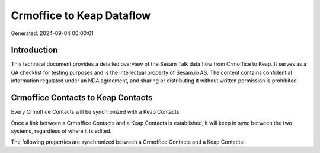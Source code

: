 ==========================
Crmoffice to Keap Dataflow
==========================

Generated: 2024-09-04 00:00:01

Introduction
------------

This technical document provides a detailed overview of the Sesam Talk data flow from Crmoffice to Keap. It serves as a QA checklist for testing purposes and is the intellectual property of Sesam.io AS. The content contains confidential information regulated under an NDA agreement, and sharing or distributing it without written permission is prohibited.

Crmoffice Contacts to Keap Contacts
-----------------------------------
Every Crmoffice Contacts will be synchronized with a Keap Contacts.

Once a link between a Crmoffice Contacts and a Keap Contacts is established, it will keep in sync between the two systems, regardless of where it is edited.

The following properties are synchronized between a Crmoffice Contacts and a Keap Contacts:

.. list-table::
   :header-rows: 1

   * - Crmoffice Contacts Property
     - Keap Contacts Property
     - Keap Data Type

